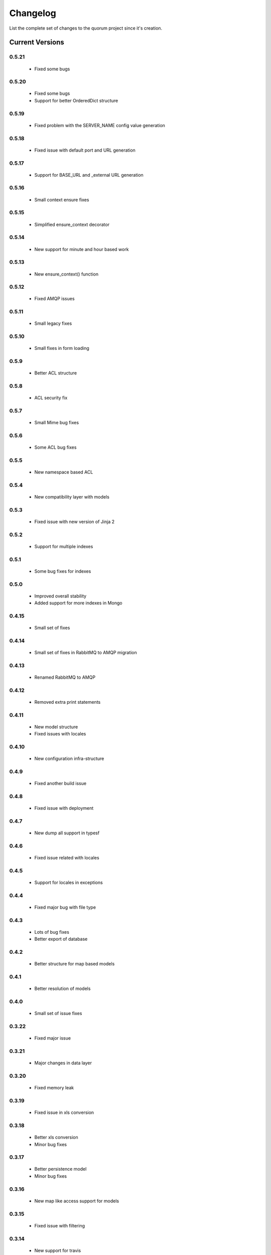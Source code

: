 Changelog
=========

List the complete set of changes to the quorum project since it's creation.

Current Versions
----------------

0.5.21
^^^^^

    * Fixed some bugs

0.5.20
^^^^^

    * Fixed some bugs
    * Support for better OrderedDict structure

0.5.19
^^^^^

    * Fixed problem with the SERVER_NAME config value generation

0.5.18
^^^^^

    * Fixed issue with default port and URL generation

0.5.17
^^^^^

    * Support for BASE_URL and _external URL generation

0.5.16
^^^^^

    * Small context ensure fixes

0.5.15
^^^^^

    * Simplified ensure_context decorator

0.5.14
^^^^^

    * New support for minute and hour based work

0.5.13
^^^^^

    * New ensure_context() function

0.5.12
^^^^^

    * Fixed AMQP issues

0.5.11
^^^^^

    * Small legacy fixes

0.5.10
^^^^^

    * Small fixes in form loading

0.5.9
^^^^^

    * Better ACL structure

0.5.8
^^^^^

    * ACL security fix

0.5.7
^^^^^

    * Small Mime bug fixes

0.5.6
^^^^^

    * Some ACL bug fixes

0.5.5
^^^^^

    * New namespace based ACL

0.5.4
^^^^^

    * New compatibility layer with models

0.5.3
^^^^^

    * Fixed issue with new version of Jinja 2

0.5.2
^^^^^

    * Support for multiple indexes

0.5.1
^^^^^

    * Some bug fixes for indexes

0.5.0
^^^^^

    * Improved overall stability
    * Added support for more indexes in Mongo

0.4.15
^^^^^

    * Small set of fixes

0.4.14
^^^^^

    * Small set of fixes in RabbitMQ to AMQP migration

0.4.13
^^^^^

    * Renamed RabbitMQ to AMQP

0.4.12
^^^^^

    * Removed extra print statements

0.4.11
^^^^^

    * New model structure
    * Fixed issues with locales

0.4.10
^^^^^

    * New configuration infra-structure

0.4.9
^^^^^

    * Fixed another build issue

0.4.8
^^^^^

    * Fixed issue with deployment

0.4.7
^^^^^

    * New dump all support in typesf

0.4.6
^^^^^

    * Fixed issue related with locales

0.4.5
^^^^^

    * Support for locales in exceptions

0.4.4
^^^^^

    * Fixed major bug with file type

0.4.3
^^^^^

    * Lots of bug fixes
    * Better export of database

0.4.2
^^^^^

    * Better structure for map based models

0.4.1
^^^^^

    * Better resolution of models

0.4.0
^^^^^

    * Small set of issue fixes

0.3.22
^^^^^

    * Fixed major issue

0.3.21
^^^^^

    * Major changes in data layer

0.3.20
^^^^^

    * Fixed memory leak

0.3.19
^^^^^

    * Fixed issue in xls conversion

0.3.18
^^^^^

    * Better xls conversion
    * Minor bug fixes

0.3.17
^^^^^

    * Better persistence model
    * Minor bug fixes

0.3.16
^^^^^

    * New map like access support for models

0.3.15
^^^^^

    * Fixed issue with filtering

0.3.14
^^^^^

    * New support for travis

0.3.13
^^^^^

    * Fixed bug related with http client

0.3.12
^^^^^

    * Fixed bug related with email sending

0.3.11
^^^^^

    * Bug fix related with async based redirection

0.3.10
^^^^^

    * Compatibility fixes

0.3.9
^^^^^

    * Compatibility fixes
    * Support for new pymongo interface

0.3.8
^^^^^

    * Better email address support with format


0.3.7
^^^^^

    * Support for model duplicate attribute validation


0.3.6
^^^^^

    * New support for session file path definition

0.3.5
^^^^^

    * Better configuration overriding

0.3.4
^^^^^

    * Fixed problem in http naming collision

0.3.3
^^^^^

    * New handler retrieval function

0.3.2
^^^^^

    * Refactor of the configuration infra-structure

0.3.1
^^^^^

    * Fix in legacy support

0.3.0
^^^^^

    * Major code re-structure
    * New Apache based license

0.2.6
^^^^^

    * New set of bug fixes
    * Fixed issue in memory based log

0.2.5
^^^^^

    * Support for new HTTP client

0.2.4
^^^^^

    * Major bug fix with ``count`` fixed

0.2.3
^^^^^

    * Improved overall stability of the system


0.2.2
^^^^^

    * Improved the email structure

0.2.1
^^^^^

    * Minimal stability improvements

0.2.0
^^^^^

    * Initial support for ``Python 3.0+``
    * More stability in the infra-structure

0.1.8
^^^^^

    * New support for :func:`quorum.exists_amazon_key` and :func:`quorum.clear_amazon_bucket` calls
    * Better unit testing for ``amazon.py``
    * Support for the SERVER_* environment variables

0.1.7
^^^^^

    * Better signature for :func:`quorum.send_mail`
    * Improved asynchronous mode under :func:`quorum.send_mail_a`
    * New support for :func:`quorum.delete_amazon_key` calls

0.1.6
^^^^^

    * Support for Amazon S3 using `boto <http://docs.pythonboto.org/>`_
    * Experimental documentation

Older Versions
--------------

0.1.5
^^^^^

    * Initial support for ``mongodb``

0.1.4
^^^^^

    * Legacy support values

0.1.3
^^^^^

    * Legacy support values

0.1.1
^^^^^

    * Legacy support values

0.1.0
^^^^^

    * Initial release
    * First specification of the framework
